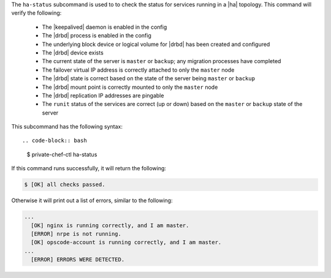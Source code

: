 .. The contents of this file are included in multiple topics.
.. This file describes a command or a sub-command for Knife.
.. This file should not be changed in a way that hinders its ability to appear in multiple documentation sets.


The ``ha-status`` subcommand is used to to check the status for services running in a |ha| topology. This command will verify the following:

       * The |keepalived| daemon is enabled in the config
       * The |drbd| process is enabled in the config
       * The underlying block device or logical volume for |drbd| has been created and configured
       * The |drbd| device exists
       * The current state of the server is ``master`` or ``backup``; any migration processes have completed
       * The failover virtual IP address is correctly attached to only the ``master`` node
       * The |drbd| state is correct based on the state of the server being ``master`` or ``backup``
       * The |drbd| mount point is correctly mounted to only the ``master`` node
       * The |drbd| replication IP addresses are pingable
       * The ``runit`` status of the services are correct (up or down) based on the ``master`` or ``backup`` state of the server

This subcommand has the following syntax::

.. code-block:: bash

   $ private-chef-ctl ha-status

If this command runs successfully, it will return the following:
       
.. code-block:: bash

   $ [OK] all checks passed.

Otherwise it will print out a list of errors, similar to the following:

.. code-block:: bash

   ...
     [OK] nginx is running correctly, and I am master.
     [ERROR] nrpe is not running.
     [OK] opscode-account is running correctly, and I am master.
   ...
     [ERROR] ERRORS WERE DETECTED.
